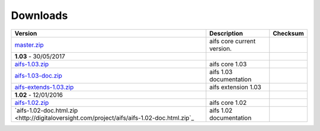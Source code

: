 Downloads
=========

+--------------------------------------------------------------------------------------------+----------------------------+----------------------------+
| Version                                                                                    | Description                | Checksum                   |
+============================================================================================+============================+============================+
| `master.zip <https://github.com/digitaloversight/aifs/archive/master.zip>`_                | aifs core current version. |                            |
+--------------------------------------------------------------------------------------------+----------------------------+----------------------------+
| **1.03** - 30/05/2017                                                                      |                            |                            |
+--------------------------------------------------------------------------------------------+----------------------------+----------------------------+
| `aifs-1.03.zip <http://digitaloversight.com/aifs/aifs-1.03.zip>`_                          | aifs core 1.03             |                            |
+--------------------------------------------------------------------------------------------+----------------------------+----------------------------+
| `aifs-1.03-doc.zip <http://digitaloversight.com/aifs/aifs-1.03-doc.html.zip>`_             | aifs 1.03 documentation    |                            |
+--------------------------------------------------------------------------------------------+----------------------------+----------------------------+
| `aifs-extends-1.03.zip <http://digitaloversight.com/aifs/aifs-extends-1.03.zip>`_          | aifs extension 1.03        |                            |
+--------------------------------------------------------------------------------------------+----------------------------+----------------------------+
| **1.02** - 12/01/2016                                                                      |                            |                            |
+--------------------------------------------------------------------------------------------+----------------------------+----------------------------+
| `aifs-1.02.zip <http://digitaloversight.com/aifs/aifs-1.02.zip>`_                          | aifs core 1.02             |                            |
+--------------+-------------+---------------------------------------------------------------+----------------------------+----------------------------+
| `aifs-1.02-doc.html.zip <http://digitaloversight.com/project/aifs/aifs-1.02-doc.html.zip`_ | aifs 1.02 documentation    |                            |
+--------------------------------------------------------------------------------------------+----------------------------+----------------------------+

